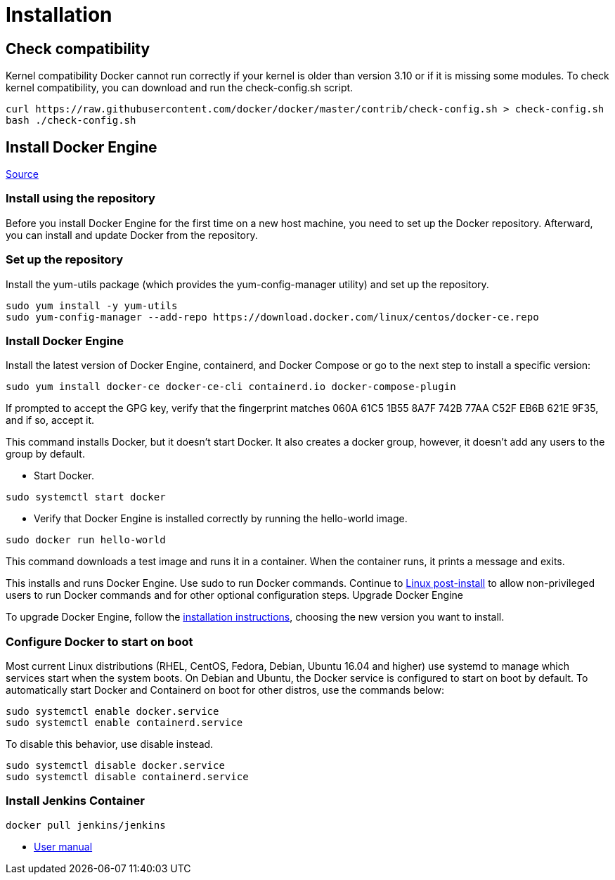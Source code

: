 = Installation

== Check compatibility

Kernel compatibility
Docker cannot run correctly if your kernel is older than version 3.10 or if it is missing some modules. To check kernel compatibility, you can download and run the check-config.sh script.

[source,bash]
----
curl https://raw.githubusercontent.com/docker/docker/master/contrib/check-config.sh > check-config.sh
bash ./check-config.sh
----

== Install Docker Engine

link:https://docs.docker.com/engine/install/rhel/[Source]

=== *Install using the repository*

Before you install Docker Engine for the first time on a new host machine, you need to set up the Docker repository. Afterward, you can install and update Docker from the repository.

=== Set up the repository

Install the yum-utils package (which provides the yum-config-manager utility) and set up the repository.

[source,bash]
----
sudo yum install -y yum-utils
sudo yum-config-manager --add-repo https://download.docker.com/linux/centos/docker-ce.repo
----

=== Install Docker Engine

Install the latest version of Docker Engine, containerd, and Docker Compose or go to the next step to install a specific version:

[source,bash]
----
sudo yum install docker-ce docker-ce-cli containerd.io docker-compose-plugin
----

If prompted to accept the GPG key, verify that the fingerprint matches 060A 61C5 1B55 8A7F 742B 77AA C52F EB6B 621E 9F35, and if so, accept it.

This command installs Docker, but it doesn’t start Docker. It also creates a docker group, however, it doesn’t add any users to the group by default.

- Start Docker.

[source,bash]
----
sudo systemctl start docker
----

- Verify that Docker Engine is installed correctly by running the hello-world image.
[source,bash]
----
sudo docker run hello-world
----

This command downloads a test image and runs it in a container. When the container runs, it prints a message and exits.

This installs and runs Docker Engine. Use sudo to run Docker commands. Continue to link:https://docs.docker.com/engine/install/linux-postinstall/[Linux post-install] to allow non-privileged users to run Docker commands and for other optional configuration steps.
Upgrade Docker Engine

To upgrade Docker Engine, follow the link:https://docs.docker.com/engine/install/rhel/#install-using-the-repository[installation instructions], choosing the new version you want to install.

=== Configure Docker to start on boot

Most current Linux distributions (RHEL, CentOS, Fedora, Debian, Ubuntu 16.04 and higher) use systemd to manage which services start when the system boots. On Debian and Ubuntu, the Docker service is configured to start on boot by default. To automatically start Docker and Containerd on boot for other distros, use the commands below:

[source,bash]
----
sudo systemctl enable docker.service
sudo systemctl enable containerd.service
----
To disable this behavior, use disable instead.
[source,bash]
----
sudo systemctl disable docker.service
sudo systemctl disable containerd.service
----

=== Install Jenkins Container
[source,bash]
----
docker pull jenkins/jenkins
----

- link:https://github.com/jenkinsci/docker/blob/master/README.md[User manual]